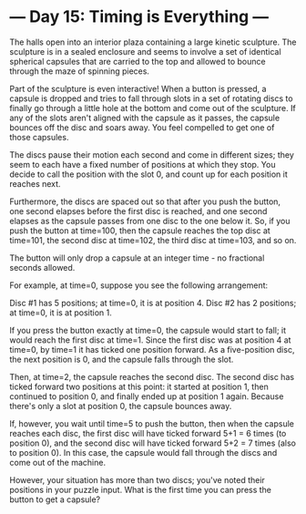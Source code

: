 * --- Day 15: Timing is Everything ---

   The halls open into an interior plaza containing a large kinetic
   sculpture. The sculpture is in a sealed enclosure and seems to involve a
   set of identical spherical capsules that are carried to the top and
   allowed to bounce through the maze of spinning pieces.

   Part of the sculpture is even interactive! When a button is pressed, a
   capsule is dropped and tries to fall through slots in a set of rotating
   discs to finally go through a little hole at the bottom and come out of
   the sculpture. If any of the slots aren't aligned with the capsule as it
   passes, the capsule bounces off the disc and soars away. You feel
   compelled to get one of those capsules.

   The discs pause their motion each second and come in different sizes; they
   seem to each have a fixed number of positions at which they stop. You
   decide to call the position with the slot 0, and count up for each
   position it reaches next.

   Furthermore, the discs are spaced out so that after you push the button,
   one second elapses before the first disc is reached, and one second
   elapses as the capsule passes from one disc to the one below it. So, if
   you push the button at time=100, then the capsule reaches the top disc at
   time=101, the second disc at time=102, the third disc at time=103, and so
   on.

   The button will only drop a capsule at an integer time - no fractional
   seconds allowed.

   For example, at time=0, suppose you see the following arrangement:

 Disc #1 has 5 positions; at time=0, it is at position 4.
 Disc #2 has 2 positions; at time=0, it is at position 1.

   If you press the button exactly at time=0, the capsule would start to
   fall; it would reach the first disc at time=1. Since the first disc was at
   position 4 at time=0, by time=1 it has ticked one position forward. As a
   five-position disc, the next position is 0, and the capsule falls through
   the slot.

   Then, at time=2, the capsule reaches the second disc. The second disc has
   ticked forward two positions at this point: it started at position 1, then
   continued to position 0, and finally ended up at position 1 again. Because
   there's only a slot at position 0, the capsule bounces away.

   If, however, you wait until time=5 to push the button, then when the
   capsule reaches each disc, the first disc will have ticked forward 5+1 = 6
   times (to position 0), and the second disc will have ticked forward 5+2 =
   7 times (also to position 0). In this case, the capsule would fall through
   the discs and come out of the machine.

   However, your situation has more than two discs; you've noted their
   positions in your puzzle input. What is the first time you can press the
   button to get a capsule?

